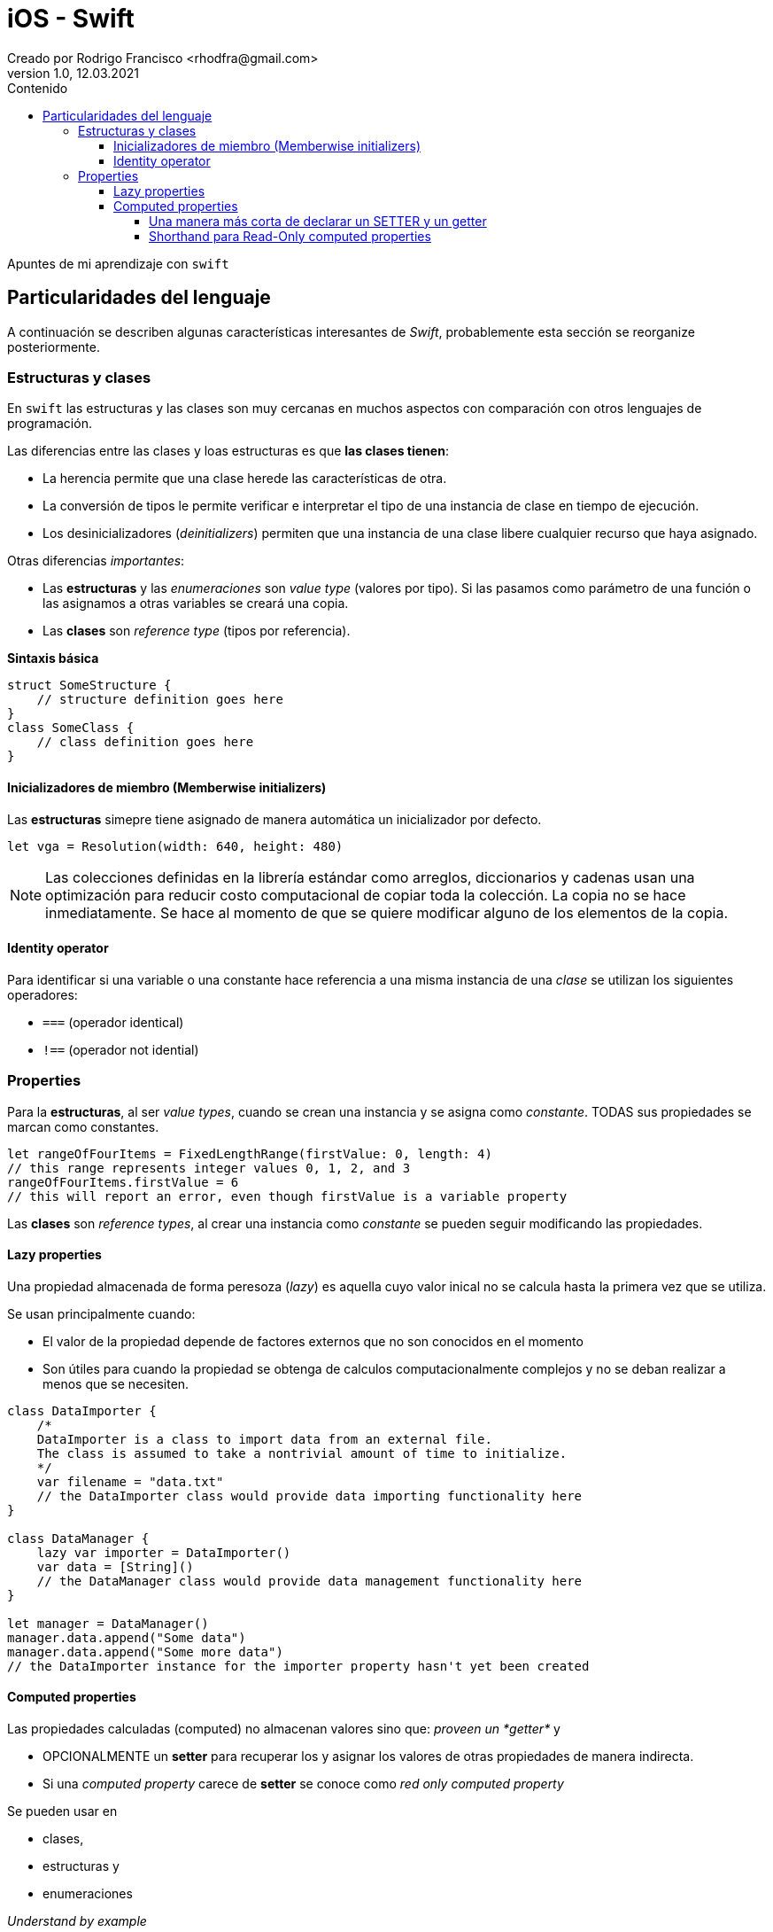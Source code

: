 = iOS - Swift
Creado por Rodrigo Francisco <rhodfra@gmail.com>
Version 1.0, 12.03.2021
//:keywords: 
//:sectnums: 
// Configuracion de la tabla de contenidos
:toc: 
:toc-placement!:
:toclevels: 4                                          
:toc-title: Contenido

// Ruta base de las imagenes
:imagesdir: ./README.assets/ 

// Resaltar sintaxis
:source-highlighter: pygments

// Iconos para entorno local
ifndef::env-github[:icons: font]

// Iconos para entorno github
ifdef::env-github[]
:caution-caption: :fire:
:important-caption: :exclamation:
:note-caption: :paperclip:
:tip-caption: :bulb:
:warning-caption: :warning:
endif::[]

toc::[]

Apuntes de mi aprendizaje con `swift`

== Particularidades del lenguaje

A continuación se describen algunas características interesantes de  _Swift_,
probablemente esta sección se reorganize posteriormente.

=== Estructuras y clases

En `swift` las estructuras y las clases son muy cercanas en muchos aspectos con
comparación con otros lenguajes de programación.

Las diferencias entre las clases y loas estructuras es que *las clases tienen*:

* La herencia permite que una clase herede las características de otra.
* La conversión de tipos le permite verificar e interpretar el tipo de una
instancia de clase en tiempo de ejecución.
* Los desinicializadores (_deinitializers_) permiten que una instancia de una
clase libere cualquier recurso que haya asignado.
//* El recuento de referencias permite más de una referencia a una instancia de
//clase.

Otras diferencias _importantes_:

* Las *estructuras* y las _enumeraciones_ son _value type_ (valores por tipo).
Si las pasamos como parámetro de una función o las asignamos a otras variables
se creará una copia.
* Las *clases* son _reference type_ (tipos por referencia).


*Sintaxis básica*


[source,swift]
----
struct SomeStructure {
    // structure definition goes here
}
class SomeClass {
    // class definition goes here
}
----

==== Inicializadores de miembro (Memberwise initializers)

Las *estructuras* simepre tiene asignado de manera automática un inicializador
por defecto.


[source,swift]
----
let vga = Resolution(width: 640, height: 480)
----

[NOTE]
====
Las colecciones definidas en la librería estándar como arreglos, diccionarios y
cadenas usan una optimización para reducir costo computacional de copiar toda la
colección.
La copia no se hace inmediatamente. Se hace al momento de que se quiere
modificar alguno de los elementos de la copia.
====

==== Identity operator

Para identificar si una variable o una constante hace referencia a una misma
instancia de una _clase_ se utilizan los siguientes operadores:

* `===` (operador identical)
* `!==` (operador not idential)

=== Properties

Para la *estructuras*, al ser _value types_, cuando se crean una instancia y se
asigna como _constante_. TODAS sus propiedades se marcan como constantes.

[source,swift]
----
let rangeOfFourItems = FixedLengthRange(firstValue: 0, length: 4)
// this range represents integer values 0, 1, 2, and 3
rangeOfFourItems.firstValue = 6
// this will report an error, even though firstValue is a variable property
----

Las *clases* son _reference types_, al crear una instancia como _constante_ se
pueden seguir modificando las propiedades.

==== Lazy properties

Una propiedad almacenada de forma peresoza (_lazy_) es aquella cuyo valor inical
no se calcula hasta la primera vez que se utiliza.

.Se usan principalmente cuando:
* El valor de la propiedad depende de factores externos que no son conocidos en
el momento
* Son útiles para cuando la propiedad se obtenga de calculos computacionalmente
complejos y no se deban realizar a menos que se necesiten.


[source,swift]
----
class DataImporter {
    /*
    DataImporter is a class to import data from an external file.
    The class is assumed to take a nontrivial amount of time to initialize.
    */
    var filename = "data.txt"
    // the DataImporter class would provide data importing functionality here
}

class DataManager {
    lazy var importer = DataImporter()
    var data = [String]()
    // the DataManager class would provide data management functionality here
}

let manager = DataManager()
manager.data.append("Some data")
manager.data.append("Some more data")
// the DataImporter instance for the importer property hasn't yet been created
----

==== Computed properties

Las propiedades calculadas (computed) no almacenan valores sino que: _proveen un
*getter*_ y 

* OPCIONALMENTE un *setter* para recuperar los y asignar los valores de
otras propiedades de manera indirecta.
* Si una _computed property_ carece de *setter* se conoce como _red only
computed property_

.Se pueden usar en 
* clases, 
* estructuras y 
* enumeraciones

_Understand by example_


[source,swift]
----
struct Point {
  var x = 0.0, y = 0.0
}
struct Size {
  var width = 0.0, height = 0.0
}
struct Rect {
  var origin = Point()
  var size = Size()
  var center: Point {
    get {
      let centerX = origin.x + (size.width / 2)
      let centerY = origin.y + (size.height / 2)
      return Point(x: centerX, y: centerY)
    }
    set(newCenter) {
      origin.x = newCenter.x - (size.width / 2)
      origin.y = newCenter.y - (size.height / 2)
    }
  }
}
var square = Rect(origin: Point(x: 0.0, y: 0.0),
              size: Size(width: 10.0, height: 10.0))
let initialSquareCenter = square.center
square.center = Point(x: 15.0, y: 15.0)
print("square.origin is now at (\(square.origin.x), \(square.origin.y))")
// Prints "square.origin is now at (10.0, 10.0)"
----

===== Una manera más corta de declarar un SETTER y un getter


[source,]
----
struct AlternativeRect {
  var origin = Point()
  var size = Size()
  var center: Point {
    get {
      Point(x: origin.x + (size.width / 2),
          y: origin.y + (size.height / 2))
    }
    set {
      origin.x = newValue.x - (size.width / 2) //<1>
        origin.y = newValue.y - (size.height / 2)
    }
  }
}
----
<1> `newValue` es el nombre el argumento de `set` si es que se específica
explícitamente.

===== Shorthand para Read-Only computed properties

[source,]
----
struct Cuboid {
  var width = 0.0, height = 0.0, depth = 0.0
    var volume: Double {
      return width * height * depth //<1>
    }
}
----
<1> No se requiere de la palabra `get`
